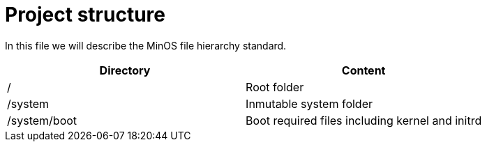 # Project structure

In this file we will describe the MinOS file hierarchy standard.

|===
| Directory                   | Content

| /                           | Root folder
| /system                     | Inmutable system folder
| /system/boot                | Boot required files including kernel and initrd
|===
